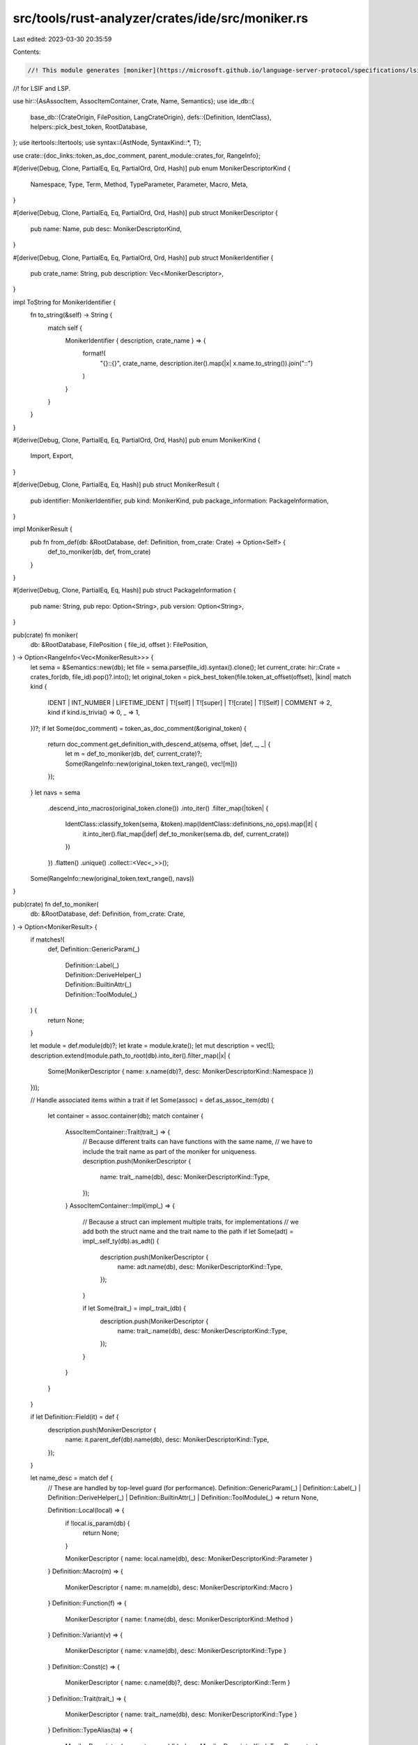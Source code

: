 src/tools/rust-analyzer/crates/ide/src/moniker.rs
=================================================

Last edited: 2023-03-30 20:35:59

Contents:

.. code-block:: rs

    //! This module generates [moniker](https://microsoft.github.io/language-server-protocol/specifications/lsif/0.6.0/specification/#exportsImports)
//! for LSIF and LSP.

use hir::{AsAssocItem, AssocItemContainer, Crate, Name, Semantics};
use ide_db::{
    base_db::{CrateOrigin, FilePosition, LangCrateOrigin},
    defs::{Definition, IdentClass},
    helpers::pick_best_token,
    RootDatabase,
};
use itertools::Itertools;
use syntax::{AstNode, SyntaxKind::*, T};

use crate::{doc_links::token_as_doc_comment, parent_module::crates_for, RangeInfo};

#[derive(Debug, Clone, PartialEq, Eq, PartialOrd, Ord, Hash)]
pub enum MonikerDescriptorKind {
    Namespace,
    Type,
    Term,
    Method,
    TypeParameter,
    Parameter,
    Macro,
    Meta,
}

#[derive(Debug, Clone, PartialEq, Eq, PartialOrd, Ord, Hash)]
pub struct MonikerDescriptor {
    pub name: Name,
    pub desc: MonikerDescriptorKind,
}

#[derive(Debug, Clone, PartialEq, Eq, PartialOrd, Ord, Hash)]
pub struct MonikerIdentifier {
    pub crate_name: String,
    pub description: Vec<MonikerDescriptor>,
}

impl ToString for MonikerIdentifier {
    fn to_string(&self) -> String {
        match self {
            MonikerIdentifier { description, crate_name } => {
                format!(
                    "{}::{}",
                    crate_name,
                    description.iter().map(|x| x.name.to_string()).join("::")
                )
            }
        }
    }
}

#[derive(Debug, Clone, PartialEq, Eq, PartialOrd, Ord, Hash)]
pub enum MonikerKind {
    Import,
    Export,
}

#[derive(Debug, Clone, PartialEq, Eq, Hash)]
pub struct MonikerResult {
    pub identifier: MonikerIdentifier,
    pub kind: MonikerKind,
    pub package_information: PackageInformation,
}

impl MonikerResult {
    pub fn from_def(db: &RootDatabase, def: Definition, from_crate: Crate) -> Option<Self> {
        def_to_moniker(db, def, from_crate)
    }
}

#[derive(Debug, Clone, PartialEq, Eq, Hash)]
pub struct PackageInformation {
    pub name: String,
    pub repo: Option<String>,
    pub version: Option<String>,
}

pub(crate) fn moniker(
    db: &RootDatabase,
    FilePosition { file_id, offset }: FilePosition,
) -> Option<RangeInfo<Vec<MonikerResult>>> {
    let sema = &Semantics::new(db);
    let file = sema.parse(file_id).syntax().clone();
    let current_crate: hir::Crate = crates_for(db, file_id).pop()?.into();
    let original_token = pick_best_token(file.token_at_offset(offset), |kind| match kind {
        IDENT
        | INT_NUMBER
        | LIFETIME_IDENT
        | T![self]
        | T![super]
        | T![crate]
        | T![Self]
        | COMMENT => 2,
        kind if kind.is_trivia() => 0,
        _ => 1,
    })?;
    if let Some(doc_comment) = token_as_doc_comment(&original_token) {
        return doc_comment.get_definition_with_descend_at(sema, offset, |def, _, _| {
            let m = def_to_moniker(db, def, current_crate)?;
            Some(RangeInfo::new(original_token.text_range(), vec![m]))
        });
    }
    let navs = sema
        .descend_into_macros(original_token.clone())
        .into_iter()
        .filter_map(|token| {
            IdentClass::classify_token(sema, &token).map(IdentClass::definitions_no_ops).map(|it| {
                it.into_iter().flat_map(|def| def_to_moniker(sema.db, def, current_crate))
            })
        })
        .flatten()
        .unique()
        .collect::<Vec<_>>();
    Some(RangeInfo::new(original_token.text_range(), navs))
}

pub(crate) fn def_to_moniker(
    db: &RootDatabase,
    def: Definition,
    from_crate: Crate,
) -> Option<MonikerResult> {
    if matches!(
        def,
        Definition::GenericParam(_)
            | Definition::Label(_)
            | Definition::DeriveHelper(_)
            | Definition::BuiltinAttr(_)
            | Definition::ToolModule(_)
    ) {
        return None;
    }

    let module = def.module(db)?;
    let krate = module.krate();
    let mut description = vec![];
    description.extend(module.path_to_root(db).into_iter().filter_map(|x| {
        Some(MonikerDescriptor { name: x.name(db)?, desc: MonikerDescriptorKind::Namespace })
    }));

    // Handle associated items within a trait
    if let Some(assoc) = def.as_assoc_item(db) {
        let container = assoc.container(db);
        match container {
            AssocItemContainer::Trait(trait_) => {
                // Because different traits can have functions with the same name,
                // we have to include the trait name as part of the moniker for uniqueness.
                description.push(MonikerDescriptor {
                    name: trait_.name(db),
                    desc: MonikerDescriptorKind::Type,
                });
            }
            AssocItemContainer::Impl(impl_) => {
                // Because a struct can implement multiple traits, for implementations
                // we add both the struct name and the trait name to the path
                if let Some(adt) = impl_.self_ty(db).as_adt() {
                    description.push(MonikerDescriptor {
                        name: adt.name(db),
                        desc: MonikerDescriptorKind::Type,
                    });
                }

                if let Some(trait_) = impl_.trait_(db) {
                    description.push(MonikerDescriptor {
                        name: trait_.name(db),
                        desc: MonikerDescriptorKind::Type,
                    });
                }
            }
        }
    }

    if let Definition::Field(it) = def {
        description.push(MonikerDescriptor {
            name: it.parent_def(db).name(db),
            desc: MonikerDescriptorKind::Type,
        });
    }

    let name_desc = match def {
        // These are handled by top-level guard (for performance).
        Definition::GenericParam(_)
        | Definition::Label(_)
        | Definition::DeriveHelper(_)
        | Definition::BuiltinAttr(_)
        | Definition::ToolModule(_) => return None,

        Definition::Local(local) => {
            if !local.is_param(db) {
                return None;
            }

            MonikerDescriptor { name: local.name(db), desc: MonikerDescriptorKind::Parameter }
        }
        Definition::Macro(m) => {
            MonikerDescriptor { name: m.name(db), desc: MonikerDescriptorKind::Macro }
        }
        Definition::Function(f) => {
            MonikerDescriptor { name: f.name(db), desc: MonikerDescriptorKind::Method }
        }
        Definition::Variant(v) => {
            MonikerDescriptor { name: v.name(db), desc: MonikerDescriptorKind::Type }
        }
        Definition::Const(c) => {
            MonikerDescriptor { name: c.name(db)?, desc: MonikerDescriptorKind::Term }
        }
        Definition::Trait(trait_) => {
            MonikerDescriptor { name: trait_.name(db), desc: MonikerDescriptorKind::Type }
        }
        Definition::TypeAlias(ta) => {
            MonikerDescriptor { name: ta.name(db), desc: MonikerDescriptorKind::TypeParameter }
        }
        Definition::Module(m) => {
            MonikerDescriptor { name: m.name(db)?, desc: MonikerDescriptorKind::Namespace }
        }
        Definition::BuiltinType(b) => {
            MonikerDescriptor { name: b.name(), desc: MonikerDescriptorKind::Type }
        }
        Definition::SelfType(imp) => MonikerDescriptor {
            name: imp.self_ty(db).as_adt()?.name(db),
            desc: MonikerDescriptorKind::Type,
        },
        Definition::Field(it) => {
            MonikerDescriptor { name: it.name(db), desc: MonikerDescriptorKind::Term }
        }
        Definition::Adt(adt) => {
            MonikerDescriptor { name: adt.name(db), desc: MonikerDescriptorKind::Type }
        }
        Definition::Static(s) => {
            MonikerDescriptor { name: s.name(db), desc: MonikerDescriptorKind::Meta }
        }
    };

    description.push(name_desc);

    Some(MonikerResult {
        identifier: MonikerIdentifier {
            crate_name: krate.display_name(db)?.crate_name().to_string(),
            description,
        },
        kind: if krate == from_crate { MonikerKind::Export } else { MonikerKind::Import },
        package_information: {
            let (name, repo, version) = match krate.origin(db) {
                CrateOrigin::CratesIo { repo, name } => (
                    name.unwrap_or(krate.display_name(db)?.canonical_name().to_string()),
                    repo,
                    krate.version(db),
                ),
                CrateOrigin::Lang(lang) => (
                    krate.display_name(db)?.canonical_name().to_string(),
                    Some("https://github.com/rust-lang/rust/".to_string()),
                    Some(match lang {
                        LangCrateOrigin::Other => {
                            "https://github.com/rust-lang/rust/library/".into()
                        }
                        lang => format!("https://github.com/rust-lang/rust/library/{lang}",),
                    }),
                ),
            };
            PackageInformation { name, repo, version }
        },
    })
}

#[cfg(test)]
mod tests {
    use crate::fixture;

    use super::MonikerKind;

    #[track_caller]
    fn no_moniker(ra_fixture: &str) {
        let (analysis, position) = fixture::position(ra_fixture);
        if let Some(x) = analysis.moniker(position).unwrap() {
            assert_eq!(x.info.len(), 0, "Moniker founded but no moniker expected: {x:?}");
        }
    }

    #[track_caller]
    fn check_moniker(ra_fixture: &str, identifier: &str, package: &str, kind: MonikerKind) {
        let (analysis, position) = fixture::position(ra_fixture);
        let x = analysis.moniker(position).unwrap().expect("no moniker found").info;
        assert_eq!(x.len(), 1);
        let x = x.into_iter().next().unwrap();
        assert_eq!(identifier, x.identifier.to_string());
        assert_eq!(package, format!("{:?}", x.package_information));
        assert_eq!(kind, x.kind);
    }

    #[test]
    fn basic() {
        check_moniker(
            r#"
//- /lib.rs crate:main deps:foo
use foo::module::func;
fn main() {
    func$0();
}
//- /foo/lib.rs crate:foo@CratesIo:0.1.0,https://a.b/foo.git
pub mod module {
    pub fn func() {}
}
"#,
            "foo::module::func",
            r#"PackageInformation { name: "foo", repo: Some("https://a.b/foo.git"), version: Some("0.1.0") }"#,
            MonikerKind::Import,
        );
        check_moniker(
            r#"
//- /lib.rs crate:main deps:foo
use foo::module::func;
fn main() {
    func();
}
//- /foo/lib.rs crate:foo@CratesIo:0.1.0,https://a.b/foo.git
pub mod module {
    pub fn func$0() {}
}
"#,
            "foo::module::func",
            r#"PackageInformation { name: "foo", repo: Some("https://a.b/foo.git"), version: Some("0.1.0") }"#,
            MonikerKind::Export,
        );
    }

    #[test]
    fn moniker_for_trait() {
        check_moniker(
            r#"
//- /foo/lib.rs crate:foo@CratesIo:0.1.0,https://a.b/foo.git
pub mod module {
    pub trait MyTrait {
        pub fn func$0() {}
    }
}
"#,
            "foo::module::MyTrait::func",
            r#"PackageInformation { name: "foo", repo: Some("https://a.b/foo.git"), version: Some("0.1.0") }"#,
            MonikerKind::Export,
        );
    }

    #[test]
    fn moniker_for_trait_constant() {
        check_moniker(
            r#"
//- /foo/lib.rs crate:foo@CratesIo:0.1.0,https://a.b/foo.git
pub mod module {
    pub trait MyTrait {
        const MY_CONST$0: u8;
    }
}
"#,
            "foo::module::MyTrait::MY_CONST",
            r#"PackageInformation { name: "foo", repo: Some("https://a.b/foo.git"), version: Some("0.1.0") }"#,
            MonikerKind::Export,
        );
    }

    #[test]
    fn moniker_for_trait_type() {
        check_moniker(
            r#"
//- /foo/lib.rs crate:foo@CratesIo:0.1.0,https://a.b/foo.git
pub mod module {
    pub trait MyTrait {
        type MyType$0;
    }
}
"#,
            "foo::module::MyTrait::MyType",
            r#"PackageInformation { name: "foo", repo: Some("https://a.b/foo.git"), version: Some("0.1.0") }"#,
            MonikerKind::Export,
        );
    }

    #[test]
    fn moniker_for_trait_impl_function() {
        check_moniker(
            r#"
//- /foo/lib.rs crate:foo@CratesIo:0.1.0,https://a.b/foo.git
pub mod module {
    pub trait MyTrait {
        pub fn func() {}
    }

    struct MyStruct {}

    impl MyTrait for MyStruct {
        pub fn func$0() {}
    }
}
"#,
            "foo::module::MyStruct::MyTrait::func",
            r#"PackageInformation { name: "foo", repo: Some("https://a.b/foo.git"), version: Some("0.1.0") }"#,
            MonikerKind::Export,
        );
    }

    #[test]
    fn moniker_for_field() {
        check_moniker(
            r#"
//- /lib.rs crate:main deps:foo
use foo::St;
fn main() {
    let x = St { a$0: 2 };
}
//- /foo/lib.rs crate:foo@CratesIo:0.1.0,https://a.b/foo.git
pub struct St {
    pub a: i32,
}
"#,
            "foo::St::a",
            r#"PackageInformation { name: "foo", repo: Some("https://a.b/foo.git"), version: Some("0.1.0") }"#,
            MonikerKind::Import,
        );
    }

    #[test]
    fn no_moniker_for_local() {
        no_moniker(
            r#"
//- /lib.rs crate:main deps:foo
use foo::module::func;
fn main() {
    func();
}
//- /foo/lib.rs crate:foo@CratesIo:0.1.0,https://a.b/foo.git
pub mod module {
    pub fn func() {
        let x$0 = 2;
    }
}
"#,
        );
    }
}


